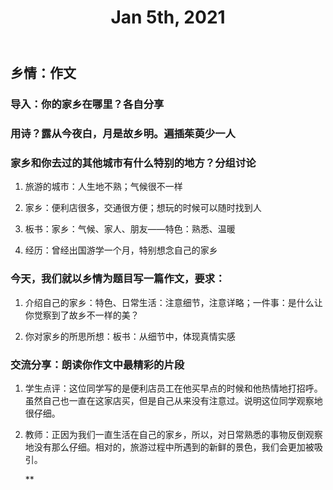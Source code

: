 #+TITLE: Jan 5th, 2021

** 乡情：作文
*** 导入：你的家乡在哪里？各自分享
*** 用诗？露从今夜白，月是故乡明。遍插茱萸少一人
*** 家乡和你去过的其他城市有什么特别的地方？分组讨论
**** 旅游的城市：人生地不熟；气候很不一样
**** 家乡：便利店很多，交通很方便；想玩的时候可以随时找到人
**** 板书：家乡：气候、家人、朋友——特色：熟悉、温暖
:PROPERTIES:
:later: 1609855447694
:END:
**** 经历：曾经出国游学一个月，特别想念自己的家乡
*** 今天，我们就以乡情为题目写一篇作文，要求：
**** 介绍自己的家乡：特色、日常生活：注意细节，注意详略；一件事：是什么让你觉察到了故乡不一样的美？
**** 你对家乡的所思所想：板书：从细节中，体现真情实感
*** 交流分享：朗读你作文中最精彩的片段
**** 学生点评：这位同学写的是便利店员工在他买早点的时候和他热情地打招呼。虽然自己也一直在这家店买，但是自己从来没有注意过。说明这位同学观察地很仔细。
**** 教师：正因为我们一直生活在自己的家乡，所以，对日常熟悉的事物反倒观察地没有那么仔细。相对的，旅游过程中所遇到的新鲜的景色，我们会更加被吸引。
**
